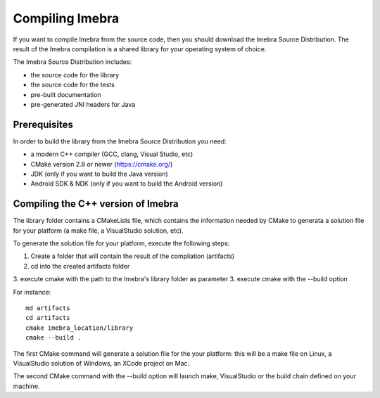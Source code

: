 Compiling Imebra
================

If you want to compile Imebra from the source code, then you should download the Imebra Source Distribution.
The result of the Imebra compilation is a shared library for your operating system of choice.

The Imebra Source Distribution includes:

- the source code for the library
- the source code for the tests
- pre-built documentation
- pre-generated JNI headers for Java


Prerequisites
-------------

In order to build the library from the Imebra Source Distribution you need:

- a modern C++ compiler (GCC, clang, Visual Studio, etc)
- CMake version 2.8 or newer (https://cmake.org/)
- JDK (only if you want to build the Java version)
- Android SDK & NDK (only if you want to build the Android version)

Compiling the C++ version of Imebra
-----------------------------------

The library folder contains a CMakeLists file, which contains the information needed by
CMake to generata a solution file for your platform (a make file, a VisualStudio solution, etc).

To generate the solution file for your platform, execute the following steps:

1. Create a folder that will contain the result of the compilation (artifacts)
2. cd into the created artifacts folder
3. execute cmake with the path to the Imebra's library folder as parameter
3. execute cmake with the --build option

For instance:
::

    md artifacts
    cd artifacts
    cmake imebra_location/library
    cmake --build .

The first CMake command will generate a solution file for the your platform: this will be a 
make file on Linux, a VisualStudio solution of Windows, an XCode project on Mac.

The second CMake command with the --build option will launch make, VisualStudio or the build
chain defined on your machine.







